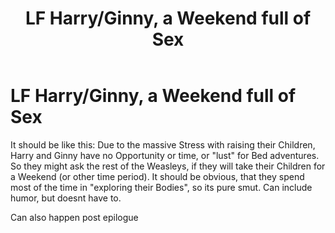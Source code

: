 #+TITLE: LF Harry/Ginny, a Weekend full of Sex

* LF Harry/Ginny, a Weekend full of Sex
:PROPERTIES:
:Author: Atomstern
:Score: 6
:DateUnix: 1524162576.0
:DateShort: 2018-Apr-19
:FlairText: Request
:END:
It should be like this: Due to the massive Stress with raising their Children, Harry and Ginny have no Opportunity or time, or "lust" for Bed adventures. So they might ask the rest of the Weasleys, if they will take their Children for a Weekend (or other time period). It should be obvious, that they spend most of the time in "exploring their Bodies", so its pure smut. Can include humor, but doesnt have to.

Can also happen post epilogue

